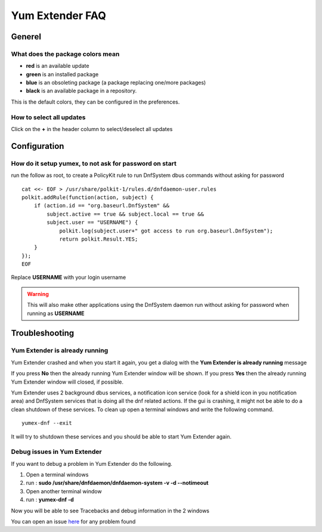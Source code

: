 ================
Yum Extender FAQ
================

Generel
=============

What does the package colors mean
~~~~~~~~~~~~~~~~~~~~~~~~~~~~~~~~~~
* **red** is an available update
* **green** is an installed package
* **blue** is an obsoleting package (a package replacing one/more packages)
* **black** is an available package in a repository.

This is the default colors, they can be configured in the preferences.

How to select all updates
~~~~~~~~~~~~~~~~~~~~~~~~~~

Click on the **+** in the header column to select/deselect all updates


Configuration
=============

How do it setup yumex, to not ask for password on start
~~~~~~~~~~~~~~~~~~~~~~~~~~~~~~~~~~~~~~~~~~~~~~~~~~~~~~~~~~~~

run the follow as root, to create a PolicyKit rule to run DnfSystem dbus commands without asking for password

::

    cat <<- EOF > /usr/share/polkit-1/rules.d/dnfdaemon-user.rules
    polkit.addRule(function(action, subject) {
        if (action.id == "org.baseurl.DnfSystem" &&
            subject.active == true && subject.local == true &&
            subject.user == "USERNAME") {
                polkit.log(subject.user+" got access to run org.baseurl.DnfSystem");
                return polkit.Result.YES;
        }
    });
    EOF


Replace **USERNAME** with your login username

.. warning:: This will also make other applications using the DnfSystem daemon run without asking for password when running as **USERNAME**


Troubleshooting
=================

Yum Extender is already running
~~~~~~~~~~~~~~~~~~~~~~~~~~~~~~~~

Yum Extender crashed and when you start it again, you get a dialog with the **Yum Extender is already running** message

.. image:: img/error-running.png

If you press **No** then the already running Yum Extender window will be shown.
If you press **Yes** then the already running Yum Extender window will closed, if possible.

Yum Extender uses 2 background dbus services, a notification icon service (look for a shield icon in you notification area) and DnfSystem services that is doing
all the dnf related actions. If the gui is crashing, it might not be able to do a clean shutdown of these services.
To clean up open a terminal windows and write the following command.

::
    
    yumex-dnf --exit



It will try to shutdown these services and you should be able to start Yum Extender again.


Debug issues in Yum Extender
~~~~~~~~~~~~~~~~~~~~~~~~~~~~~~~~

If you want to debug a problem in Yum Extender do the following.

1. Open a terminal windows
2. run : **sudo /usr/share/dnfdaemon/dnfdaemon-system -v -d --notimeout**
3. Open another terminal window
4. run : **yumex-dnf -d**

Now you will be able to see Tracebacks and debug information in the 2 windows

You can open an issue here_ for any problem found

.. _here: https://github.com/timlau/yumex-dnf/issues








